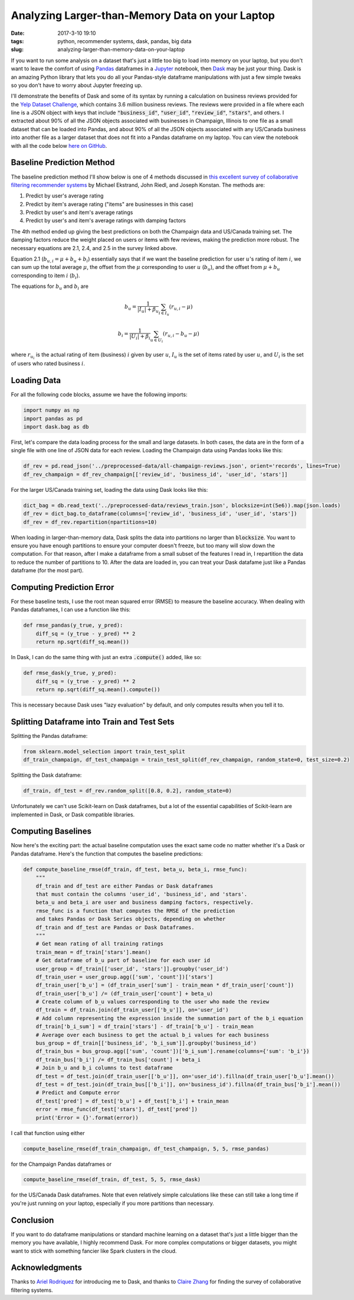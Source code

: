 Analyzing Larger-than-Memory Data on your Laptop
################################################

:date: 2017-3-10 19:10
:tags: python, recommender systems, dask, pandas, big data
:slug: analyzing-larger-than-memory-data-on-your-laptop

.. |--| unicode:: U+2013   .. en dash
.. |---| unicode:: U+2014  .. em dash, trimming surrounding whitespace
  :trim:

If you want to run some analysis on a dataset that's just a little too big to load into memory on your laptop, but you don't want to leave the comfort of using `Pandas`_ dataframes in a `Jupyter`_ notebook, then `Dask`_ may be just your thing. Dask is an amazing Python library that lets you do all your Pandas-style dataframe manipulations with just a few simple tweaks so you don't have to worry about Jupyter freezing up.

.. _`Dask`: http://dask.pydata.org/
.. _`Pandas`: http://pandas.pydata.org/
.. _`Jupyter`: http://jupyter.org/

I'll demonstrate the benefits of Dask and some of its syntax by running a calculation on business reviews provided for the `Yelp Dataset Challenge`_, which contains 3.6 million business reviews. The reviews were provided in a file where each line is a JSON object with keys that include :code:`"business_id"`,  :code:`"user_id"`, :code:`"review_id"`, :code:`"stars"`, and others. I extracted about 90% of all the JSON objects associated with businesses in Champaign, Illinois to one file as a small dataset that can be loaded into Pandas, and about 90% of all the JSON objects associated with any US/Canada business into another file as a larger dataset that does not fit into a Pandas dataframe on my laptop. You can view the notebook with all the code below `here on GitHub`_.

.. _`Yelp Dataset Challenge`: https://www.yelp.com/dataset_challenge
.. _`here on GitHub`: https://github.com/benlindsay/yelp-dataset-challenge/blob/master/ben-notebooks/pandas_dask_comparison.ipynb

Baseline Prediction Method
==========================

The baseline prediction method I'll show below is one of 4 methods discussed in `this excellent survey of collaborative filtering recommender systems`_ by Michael Ekstrand, John Riedl, and Joseph Konstan. The methods are:

1. Predict by user's average rating
2. Predict by item's average rating ("items" are businesses in this case)
3. Predict by user's and item's average ratings
4. Predict by user's and item's average ratings with damping factors

.. _`this excellent survey of collaborative filtering recommender systems`: http://files.grouplens.org/papers/FnT%20CF%20Recsys%20Survey.pdf

The 4th method ended up giving the best predictions on both the Champaign data and US/Canada training set. The damping factors reduce the weight placed on users or items with few reviews, making the prediction more robust. The necessary equations are 2.1, 2.4, and 2.5 in the survey linked above.

Equation 2.1 (:math:`b_{u,i} = \mu + b_u + b_i`) essentially says that if we want the baseline prediction for user :math:`u`'s rating of item :math:`i`, we can sum up the total average :math:`\mu`, the offset from the :math:`\mu`  corresponding to user :math:`u` (:math:`b_u`), and the offset from :math:`\mu + b_u` corresponding to item :math:`i` (:math:`b_i`).

The equations for :math:`b_u` and :math:`b_i` are

.. math::

  b_u = \frac{1}{|I_u| + \beta_u}\sum_{i \in I_u} (r_{u,i} - \mu)

  b_i = \frac{1}{|U_i| + \beta_i}\sum_{u \in U_i} (r_{u,i} - b_u - \mu)

where :math:`r_{u_i}` is the actual rating of item (business) :math:`i` given by user :math:`u`, :math:`I_u` is the set of items rated by user :math:`u`, and :math:`U_i` is the set of users who rated business :math:`i`.

Loading Data
============

For all the following code blocks, assume we have the following imports:

.. code-block:: python

  import numpy as np
  import pandas as pd
  import dask.bag as db

First, let's compare the data loading process for the small and large datasets. In both cases, the data are in the form of a single file with one line of JSON data for each review. Loading the Champaign data using Pandas looks like this:

.. code-block:: python

  df_rev = pd.read_json('../preprocessed-data/all-champaign-reviews.json', orient='records', lines=True)
  df_rev_champaign = df_rev_champaign[['review_id', 'business_id', 'user_id', 'stars']]

For the larger US/Canada training set, loading the data using Dask looks like this:

.. code-block:: python

  dict_bag = db.read_text('../preprocessed-data/reviews_train.json', blocksize=int(5e6)).map(json.loads)
  df_rev = dict_bag.to_dataframe(columns=['review_id', 'business_id', 'user_id', 'stars'])
  df_rev = df_rev.repartition(npartitions=10)

When loading in larger-than-memory data, Dask splits the data into partitions no larger than :code:`blocksize`. You want to ensure you have enough partitions to ensure your computer doesn't freeze, but too many will slow down the computation. For that reason, after I make a dataframe from a small subset of the features I read in, I repartition the data to reduce the number of partitions to 10. After the data are loaded in, you can treat your Dask datafame just like a Pandas dataframe (for the most part).

Computing Prediction Error
==========================

For these baseline tests, I use the root mean squared error (RMSE) to measure the baseline accuracy. When dealing with Pandas dataframes, I can use a function like this:

.. code-block:: python

  def rmse_pandas(y_true, y_pred):
      diff_sq = (y_true - y_pred) ** 2
      return np.sqrt(diff_sq.mean())

In Dask, I can do the same thing with just an extra :code:`.compute()` added, like so:

.. code-block:: python

  def rmse_dask(y_true, y_pred):
      diff_sq = (y_true - y_pred) ** 2
      return np.sqrt(diff_sq.mean().compute())

This is necessary because Dask uses "lazy evaluation" by default, and only computes results when you tell it to.

Splitting Dataframe into Train and Test Sets
============================================

Splitting the Pandas dataframe:

.. code-block:: python

  from sklearn.model_selection import train_test_split
  df_train_champaign, df_test_champaign = train_test_split(df_rev_champaign, random_state=0, test_size=0.2)

Splitting the Dask dataframe:

.. code-block:: python

  df_train, df_test = df_rev.random_split([0.8, 0.2], random_state=0)

Unfortunately we can't use Scikit-learn on Dask dataframes, but a lot of the essential capabilities of Scikit-learn are implemented in Dask, or Dask compatible libraries.

Computing Baselines
===================

Now here's the exciting part: the actual baseline computation uses the exact same code no matter whether it's a Dask or Pandas dataframe. Here's the function that computes the baseline predictions:

.. code-block:: python

  def compute_baseline_rmse(df_train, df_test, beta_u, beta_i, rmse_func):
      """
      df_train and df_test are either Pandas or Dask dataframes
      that must contain the columns 'user_id', 'business_id', and 'stars'.
      beta_u and beta_i are user and business damping factors, respectively.
      rmse_func is a function that computes the RMSE of the prediction
      and takes Pandas or Dask Series objects, depending on whether
      df_train and df_test are Pandas or Dask Dataframes.
      """
      # Get mean rating of all training ratings
      train_mean = df_train['stars'].mean()
      # Get dataframe of b_u part of baseline for each user id
      user_group = df_train[['user_id', 'stars']].groupby('user_id')
      df_train_user = user_group.agg(['sum', 'count'])['stars']
      df_train_user['b_u'] = (df_train_user['sum'] - train_mean * df_train_user['count'])
      df_train_user['b_u'] /= (df_train_user['count'] + beta_u)
      # Create column of b_u values corresponding to the user who made the review
      df_train = df_train.join(df_train_user[['b_u']], on='user_id')
      # Add column representing the expression inside the summation part of the b_i equation
      df_train['b_i_sum'] = df_train['stars'] - df_train['b_u'] - train_mean
      # Average over each business to get the actual b_i values for each business
      bus_group = df_train[['business_id', 'b_i_sum']].groupby('business_id')
      df_train_bus = bus_group.agg(['sum', 'count'])['b_i_sum'].rename(columns={'sum': 'b_i'})
      df_train_bus['b_i'] /= df_train_bus['count'] + beta_i
      # Join b_u and b_i columns to test dataframe
      df_test = df_test.join(df_train_user[['b_u']], on='user_id').fillna(df_train_user['b_u'].mean())
      df_test = df_test.join(df_train_bus[['b_i']], on='business_id').fillna(df_train_bus['b_i'].mean())
      # Predict and Compute error
      df_test['pred'] = df_test['b_u'] + df_test['b_i'] + train_mean
      error = rmse_func(df_test['stars'], df_test['pred'])
      print('Error = {}'.format(error))

I call that function using either

.. code-block:: python

  compute_baseline_rmse(df_train_champaign, df_test_champaign, 5, 5, rmse_pandas)

for the Champaign Pandas dataframes or

.. code-block:: python

  compute_baseline_rmse(df_train, df_test, 5, 5, rmse_dask)

for the US/Canada Dask dataframes. Note that even relatively simple calculations like these can still take a long time if you're just running on your laptop, especially if you more partitions than necessary.

Conclusion
==========

If you want to do dataframe manipulations or standard machine learning on a dataset that's just a little bigger than the memory you have available, I highly recommend Dask. For more complex computations or bigger datasets, you might want to stick with something fancier like Spark clusters in the cloud.

Acknowledgments
===============

Thanks to `Ariel Rodriquez`_ for introducing me to Dask, and thanks to `Claire Zhang`_ for finding the survey of collaborative filtering systems.

.. _`Claire Zhang`: https://sakura9096.github.io/
.. _`Ariel Rodriquez`: http://arielrodriguezromero.com/

